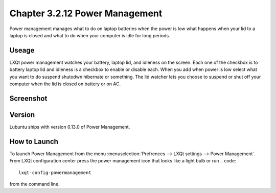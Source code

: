 Chapter 3.2.12 Power Management
===============================

Power management manages what to do on laptop batteries when the power is low what happens when your lid to a laptop is closed and what to do when your computer is idle for long periods.

Useage
------
LXQt power management watches your battery, laptop lid, and idleness on the screen. Each one of the checkbox is to battery laptop lid and idleness is a checkbox to enable or disable each. When you add when power is low select what you want to do suspend shutodwn hibernate or something. The lid watcher lets you choose to suspend or shut off your computer when the lid is closed on battery or on AC.     

Screenshot
----------
.. image:: power_management.png

Version
-------
Lubuntu ships with version 0.13.0 of Power Management.  

How to Launch
-------------
To launch Power Management from the menu :menuselection:`Prefrences --> LXQt settings --> Power Management`. From LXQt configuration center press the power management icon that looks like a light bulb or run
.. code:: 

    lxqt-config-powermanagement 

from the command line.
